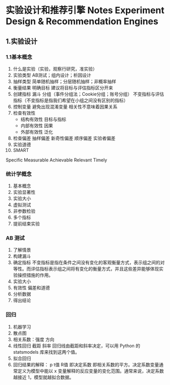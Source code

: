 * 实验设计和推荐引擎 Notes Experiment Design & Recommendation Engines

** 1.实验设计
*** 1.1基本概念
1. 什么是实验（实验，观察行研究，准实验）
2. 实验类型
	AB测试；组内设计；析因设计
3. 抽样类型
	简单随机抽样；分层随机抽样；非概率抽样
4. 衡量结果 明确目标
	建议将目标与评估指标区分开来
5. 创建指标
	漏斗
	分组（事件分组法；Cookie分组；账号分组）
	不变指标与评估指标（不变指标是指我们希望在小组之间没有区别的指标）
6. 控制变量
	避免出现混淆变量
	相关性不意味着因果关系
7. 检查有效性
	- 结构有效性 目标与指标
	- 内部有效性 因果
	- 外部有效性 泛化
8. 检查偏差
	抽样偏差 新奇性偏差 顺序偏差 实验者偏差
9. 实验道德
10. SMART
Specific Measurable Achievable Relevant Timely
*** 统计学概念
1. 基本概念
2. 实验显著性
2. 实验大小
3. 虚拟测试
4. 非参数检验
5. 多个指标
6. 提前结束实验

*** AB 测试
1. 了解情景
2. 构建漏斗
3. 确定指标
	不变指标是指在条件之间没有变化的客观衡量方式，表示组之间的对等性。而评估指标表示组之间将有变化的衡量方式，并且这些差异能够体现实验操控措施的作用。
4. 实验大小
5. 有效性 偏差和道德
6. 分析数据
7. 得出结论
*** 回归
1. 机器学习
2. 散点图
3. 相关系数：强度 方向
4. 线性回归 截距 斜率
	回归线由截距和斜率决定，可以用 Python 的 statsmodels 库来找到这两个值。
5. 拟合回归
6. 回归结果的解释：
	p 
	t值 
	R值 即决定系数 即相关系数的平方。决定系数变量通常定义为模型中能以 x 变量解释的反应变量的变化范围。通常来说，决定系数越接近 1，模型就越拟合数据。

